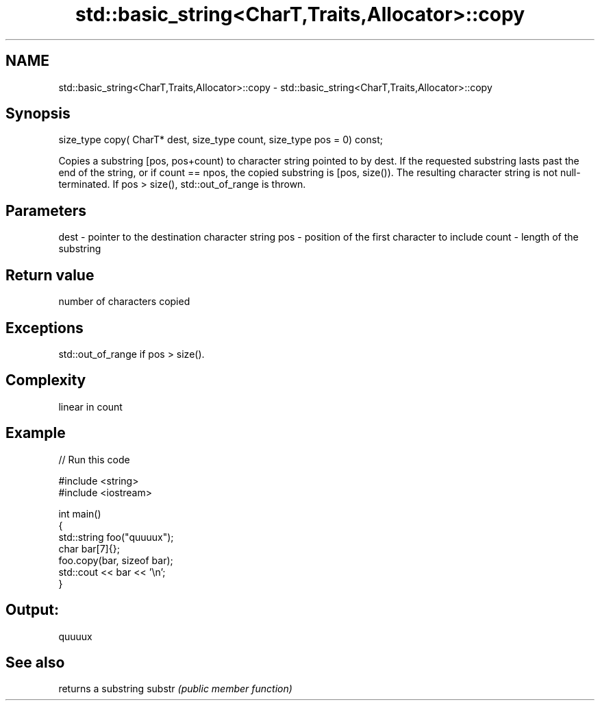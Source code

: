 .TH std::basic_string<CharT,Traits,Allocator>::copy 3 "2020.03.24" "http://cppreference.com" "C++ Standard Libary"
.SH NAME
std::basic_string<CharT,Traits,Allocator>::copy \- std::basic_string<CharT,Traits,Allocator>::copy

.SH Synopsis

size_type copy( CharT* dest,
size_type count,
size_type pos = 0) const;

Copies a substring [pos, pos+count) to character string pointed to by dest. If the requested substring lasts past the end of the string, or if count == npos, the copied substring is [pos, size()). The resulting character string is not null-terminated.
If pos > size(), std::out_of_range is thrown.

.SH Parameters


dest  - pointer to the destination character string
pos   - position of the first character to include
count - length of the substring


.SH Return value

number of characters copied

.SH Exceptions

std::out_of_range if pos > size().

.SH Complexity

linear in count

.SH Example


// Run this code

  #include <string>
  #include <iostream>

  int main()
  {
    std::string foo("quuuux");
    char bar[7]{};
    foo.copy(bar, sizeof bar);
    std::cout << bar << '\\n';
  }

.SH Output:

  quuuux


.SH See also


       returns a substring
substr \fI(public member function)\fP




